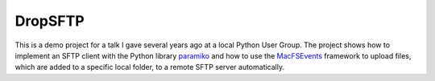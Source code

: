 DropSFTP
########


This is a demo project for a talk I gave several years ago at a local Python
User Group. The project shows how to implement an SFTP client with the Python 
library paramiko_ and how to use the MacFSEvents_ framework to upload files, 
which are added to a specific local folder, to a remote SFTP server 
automatically.

.. _paramiko: https://github.com/paramiko/paramiko/
.. _MacFSEvents: https://github.com/malthe/macfsevents
